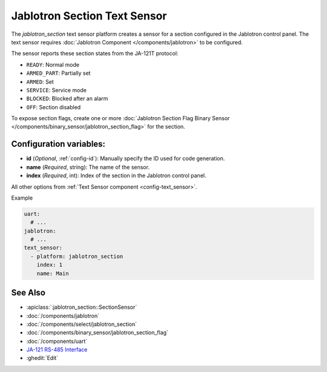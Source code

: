Jablotron Section Text Sensor
=============================

.. seo::
    :description: Instructions for setting up a jablotron_section text sensor.

The `jablotron_section` text sensor platform creates a sensor for a section
configured in the Jablotron control panel. The text sensor requires
:doc:`Jablotron Component </components/jablotron>` to be configured.

The sensor reports these section states from the JA-121T protocol:

- ``READY``: Normal mode
- ``ARMED_PART``: Partially set
- ``ARMED``: Set
- ``SERVICE``: Service mode
- ``BLOCKED``: Blocked after an alarm
- ``OFF``: Section disabled

To expose section flags, create one or more
:doc:`Jablotron Section Flag Binary Sensor </components/binary_sensor/jablotron_section_flag>` 
for the section.

Configuration variables:
------------------------
- **id** (*Optional*, :ref:`config-id`): Manually specify the ID used for code generation.
- **name** (*Required*, string): The name of the sensor.
- **index** (*Required*, int): Index of the section in the Jablotron control panel.

All other options from :ref:`Text Sensor component <config-text_sensor>`.

Example

.. code-block:: yaml

    uart:
      # ...
    jablotron:
      # ...
    text_sensor:
      - platform: jablotron_section
        index: 1
        name: Main


See Also
--------
- :apiclass:`:jablotron_section::SectionSensor`
- :doc:`/components/jablotron`
- :doc:`/components/select/jablotron_section`
- :doc:`/components/binary_sensor/jablotron_section_flag`
- :doc:`/components/uart`
- `JA-121 RS-485 Interface <https://jablotron.com.hk/image/data/pdf/manuel/JA-121T.pdf>`__
- :ghedit:`Edit`
